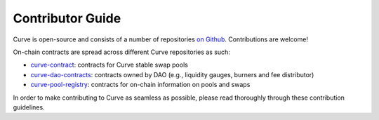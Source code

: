 .. _guide-overview:

=================
Contributor Guide
=================

Curve is open-source and consists of a number of repositories `on Github <https://github.com/curvefi/>`_. Contributions are welcome!

On-chain contracts are spread across different Curve repositories as such:

* `curve-contract <https://github.com/curvefi/curve-contract>`_: contracts for Curve stable swap pools
* `curve-dao-contracts <https://github.com/curvefi/curve-dao-contracts>`_: contracts owned by DAO (e.g., liquidity gauges, burners and fee distributor)
* `curve-pool-registry <https://github.com/curvefi/curve-pool-registry>`_: contracts for on-chain information on pools and swaps

In order to make contributing to Curve as seamless as possible, please read thoroughly through these contribution guidelines.